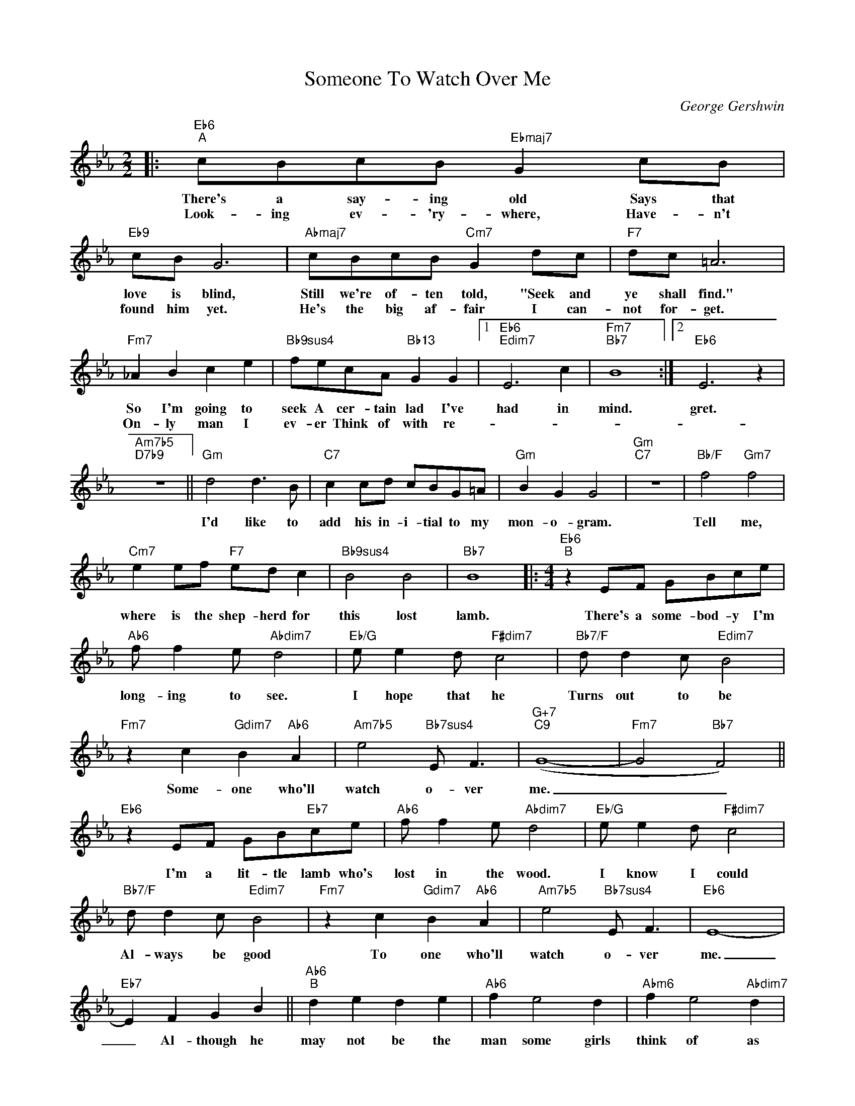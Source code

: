 X:1
T:Someone To Watch Over Me
C:George Gershwin
Z:All Rights Reserved
L:1/8
M:2/2
K:Eb
V:1 treble 
V:1
|:"Eb6""^A" cBcB"Ebmaj7" G2 cB |"Eb9" cB G6 |"Abmaj7" cBcB"Cm7" G2 dc |"F7" dc =A6 | %4
w: There's a say- ing old Says that|love is blind,|Still we're of- ten told, "Seek and|ye shall find."|
w: Look- ing ev- 'ry- where, Have- n't|found him yet.|He's the big af- fair I can-|not for- get.|
"Fm7" _A2 B2 c2 e2 |"Bb9sus4" fecA"Bb13" G2 G2 |1"Eb6""Edim7" E6 c2 |"Fm7""Bb7" B8 :|2"Eb6" E6 z2 | %9
w: So I'm going to|seek A cer- tain lad I've|had in|mind.|gret.|
w: On- ly man I|ev- er Think of with re-||||
"Am7b5""D7b9" z8 ||"Gm" d4 d3 B |"C7" c2 cd cBG=A |"Gm" B2 G2 G4 |"Gm""C7" z8 |"Bb/F" f4"Gm7" f4 | %15
w: |I'd like to|add his in- i- tial to my|mon- o- gram.||Tell me,|
w: ||||||
"Cm7" e2 ef"F7" ed c2 |"Bb9sus4" B4 B4 |"Bb7" B8 |:[K:Eb][M:4/4]"Eb6""^B" z2 EF GBce | %19
w: where is the shep- herd for|this lost|lamb.|There's a some- bod- y I'm|
w: ||||
"Ab6" f f2 e"Abdim7" d4 |"Eb/G" e e2 d"F#dim7" c4 |"Bb7/F" d d2 c"Edim7" B4 | %22
w: long- ing to see.|I hope that he|Turns out to be|
w: |||
"Fm7" z2 c2"Gdim7" B2"Ab6" A2 |"Am7b5" e4"Bb7sus4" E F3 |"G+7""C9" (G8- |"Fm7" G4"Bb7" F4) || %26
w: Some- one who'll|watch o- ver|me.|_ _|
w: ||||
"Eb6" z2 EF GB"Eb7"ce |"Ab6" f f2 e"Abdim7" d4 |"Eb/G" e e2 d"F#dim7" c4 | %29
w: I'm a lit- tle lamb who's|lost in the wood.|I know I could|
w: |||
"Bb7/F" d d2 c"Edim7" B4 |"Fm7" z2 c2"Gdim7" B2"Ab6" A2 |"Am7b5" e4"Bb7sus4" E F3 |"Eb6" E8- | %33
w: Al- ways be good|To one who'll|watch o- ver|me.|
w: ||||
"Eb7" E2 F2 G2 B2 ||"Ab6""^B" d2 e2 d2 e2 |"Ab6" f2 e4 d2 |"Abm6" f2 e4"Abdim7" d2 | %37
w: _ Al- though he|may not be the|man some girls|think of as|
w: ||||
"Eb/G" f2 e4 c2 |"Am7b5" e2 d2-"D7" d2 c2 |"G7b9" e2 d4 =B2 |"C7" (G8- |"Fm9" G4"Bb7" F4) || %42
w: hand- some, To|my heart * he|car- ries the|key.|_ _|
w: |||||
"Eb6" z2 EF GB"Eb7"ce |"Ab6" f f2 e"Abdim7" d4 |"Eb/G" e e2 d"F#dim7" c4 | %45
w: Won't you tell him please to|put on some speed,|Fol- low my lead,|
w: |||
"Bb7/F" d d2 c"Edim7" B4 |"Fm7" z2 c2"Gdim7" B2"Ab6" A2 |"Am7b5" e4"Bb7sus4" E F3 |"Eb6" E8- | %49
w: Oh, how I need|Some- one to|watch o- ver|me.|
w: ||||
"Fm7" E4"Bb7" z4 :| %50
w: _|
w: |

